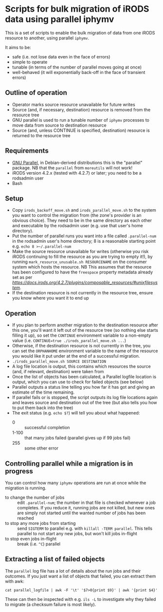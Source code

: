 * Scripts for bulk migration of iRODS data using parallel iphymv

This is a set of scripts to enable the bulk migration of data from one
iRODS resource to another, using parallel ~iphymv~.

It aims to be:
- safe (i.e. not lose data even in the face of errors)
- simple to operate
- tunable (in terms of the number of parallel moves going at once)
- well-behaved (it will exponentially back-off in the face of
  transient errors)

** Outline of operation

- Operator marks source resource unavailable for future writes
- Source (and, if necessary, destination) resource is removed from the
  resource tree
- GNU parallel is used to run a tunable number of ~iphymv~ processes
  to move data from source to destination resource
- Source (and, unless CONTINUE is specified, destination) resource is
  returned to the resource tree 

** Requirements

- [[https://www.gnu.org/software/parallel/][GNU Parallel]], in Debian-derived distributions this is the "parallel"
  package. NB that the ~parallel~ from ~moreutils~ will not work!
- iRODS version 4.2.x (tested with 4.2.7) or later; you need to be a
  rodsadmin user
- Bash

** Setup

- Copy ~irods_backoff_move.sh~ and ~irods_parallel_move.sh~ to the
  system you want to control the migration from (the zone's provider
  is an obvious choice). They need to be in the same directory as each
  other and executable by the rodsadmin user (e.g. use that user's home
  directory).
- Put the number of parallel runs you want into a file called
  ~.parallel-num~ in the rodsadmin user's home directory; 8 is a
  reasonable starting point e.g. ~echo 8 >~/.parallel-num~
- Make the source resource unavailable for writes (otherwise you risk
  iRODS continuing to fill the resource as you are trying to empty
  it!), by running ~mark_resource_unusable.sh RESOURCENAME~ on the
  consumer system which hosts the resource. 
  NB This assumes that the resource has been configured to have
  the ~freespace~ property metadata already set 
  as per [[UnixFileSystem Resource][https://docs.irods.org/4.2.7/plugins/composable_resources/#unixfilesystem]].
- If the destination resource is not currently in the resource tree,
  ensure you know where you want it to end up

** Operation

- If you plan to perform another migration to the destination resource
  after this one, you'll want it left out of the resource tree (so
  nothing else starts filling it up), so set the ~CONTINUE~
  environment variable to a non-empty value (i.e. 
  ~CONTINUE=true ./irods_parallel_move.sh ...~)
- Otherwise, if the destination resource is not currently in the tree,
  you can set the ~ORPHANHOME~ environment variable to the name of the
  resource you would like it put under at the end of a successful
  migration.
- ~./irods_parallel_move.sh SOURCE DESTINATION~
- A log file location is output, this contains which resources the
  source (and, if relevant, destination) were taken from
- Once the list of objects has been calculated, a Parallel logfile
  location is output, which you can use to check for failed objects
  (see below)
- Parallel outputs a status line telling you how far it has got and
  giving an estimate of the time remaining.
- If parallel fails or is stopped, the script outputs its log file
  locations again and leaves source and destination out of the tree
  (but also tells you how to put them back into the tree)
- The exit status (e.g. ~echo $?~) will tell you about what happened: 
   - 0 :: successful completion
   - 1-100 :: that many jobs failed (parallel gives up if 99 jobs
              fail)
   - 255 :: some other error

** Controlling parallel while a migration is in progress

You can control how many ~iphymv~ operations are run at once while the
migration is running.

- to change the number of jobs :: edit ~.parallel-num~; the number in
     that file is checked whenever a job completes. If you reduce it,
     running jobs are not killed, but new ones are simply not started
     until the wanted number of jobs has been reached
- to stop any more jobs from starting :: send ~SIGTERM~ to parallel
     e.g. with ~killall -TERM parallel~. This tells parallel to not
     start any new jobs, but won't kill jobs in-flight
- to stop even jobs in-flight :: break (i.e. ~^C~) parallel

** Extracting a list of failed objects

The ~parallel~ log file has a lot of details about the run jobs and
their outcomes. If you just want a list of objects that failed, you
can extract them with awk:
: cat parallel_logfile | awk -F '\t' '$7>0{print $9}' | awk '{print $4}'

These can then be inspected with e.g. ~ils -L~ to investigate why they
failed to migrate (a checksum failure is most likely).
